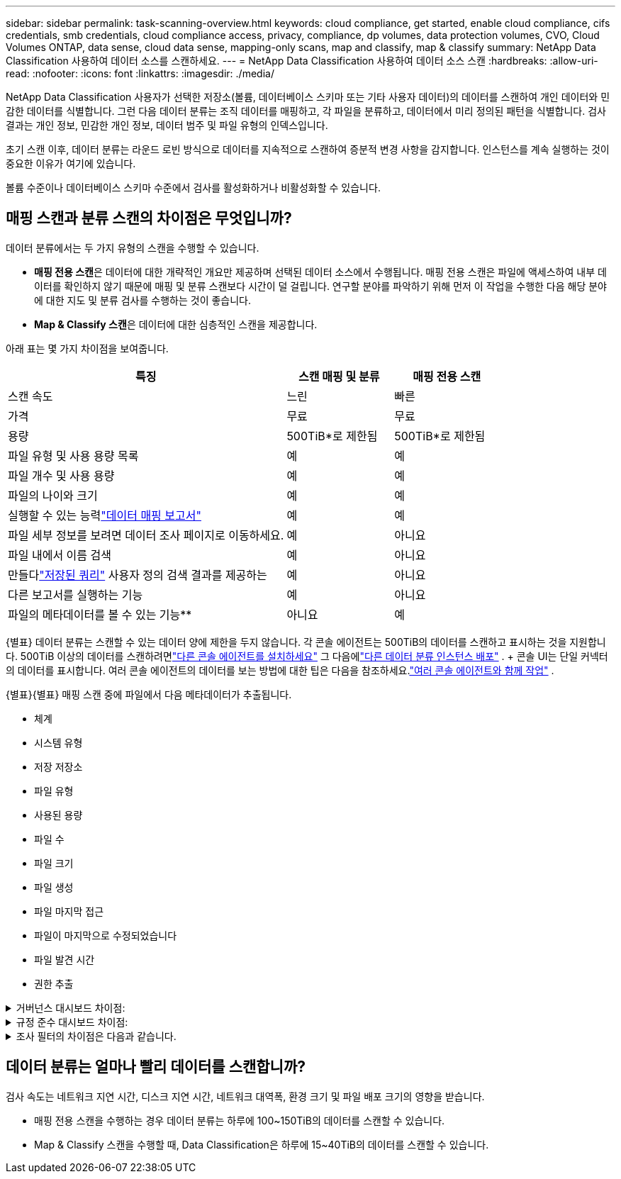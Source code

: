 ---
sidebar: sidebar 
permalink: task-scanning-overview.html 
keywords: cloud compliance, get started, enable cloud compliance, cifs credentials, smb credentials, cloud compliance access, privacy, compliance, dp volumes, data protection volumes, CVO, Cloud Volumes ONTAP, data sense, cloud data sense, mapping-only scans, map and classify, map & classify 
summary: NetApp Data Classification 사용하여 데이터 소스를 스캔하세요. 
---
= NetApp Data Classification 사용하여 데이터 소스 스캔
:hardbreaks:
:allow-uri-read: 
:nofooter: 
:icons: font
:linkattrs: 
:imagesdir: ./media/


[role="lead"]
NetApp Data Classification 사용자가 선택한 저장소(볼륨, 데이터베이스 스키마 또는 기타 사용자 데이터)의 데이터를 스캔하여 개인 데이터와 민감한 데이터를 식별합니다.  그런 다음 데이터 분류는 조직 데이터를 매핑하고, 각 파일을 분류하고, 데이터에서 미리 정의된 패턴을 식별합니다.  검사 결과는 개인 정보, 민감한 개인 정보, 데이터 범주 및 파일 유형의 인덱스입니다.

초기 스캔 이후, 데이터 분류는 라운드 로빈 방식으로 데이터를 지속적으로 스캔하여 증분적 변경 사항을 감지합니다.  인스턴스를 계속 실행하는 것이 중요한 이유가 여기에 있습니다.

볼륨 수준이나 데이터베이스 스키마 수준에서 검사를 활성화하거나 비활성화할 수 있습니다.



== 매핑 스캔과 분류 스캔의 차이점은 무엇입니까?

데이터 분류에서는 두 가지 유형의 스캔을 수행할 수 있습니다.

* **매핑 전용 스캔**은 데이터에 대한 개략적인 개요만 제공하며 선택된 데이터 소스에서 수행됩니다.  매핑 전용 스캔은 파일에 액세스하여 내부 데이터를 확인하지 않기 때문에 매핑 및 분류 스캔보다 시간이 덜 걸립니다.  연구할 분야를 파악하기 위해 먼저 이 작업을 수행한 다음 해당 분야에 대한 지도 및 분류 검사를 수행하는 것이 좋습니다.
* **Map & Classify 스캔**은 데이터에 대한 심층적인 스캔을 제공합니다.


아래 표는 몇 가지 차이점을 보여줍니다.

[cols="47,18,18"]
|===
| 특징 | 스캔 매핑 및 분류 | 매핑 전용 스캔 


| 스캔 속도 | 느린 | 빠른 


| 가격 | 무료 | 무료 


| 용량 | 500TiB*로 제한됨 | 500TiB*로 제한됨 


| 파일 유형 및 사용 용량 목록 | 예 | 예 


| 파일 개수 및 사용 용량 | 예 | 예 


| 파일의 나이와 크기 | 예 | 예 


| 실행할 수 있는 능력link:task-controlling-governance-data.html["데이터 매핑 보고서"] | 예 | 예 


| 파일 세부 정보를 보려면 데이터 조사 페이지로 이동하세요. | 예 | 아니요 


| 파일 내에서 이름 검색 | 예 | 아니요 


| 만들다link:task-using-policies.html["저장된 쿼리"] 사용자 정의 검색 결과를 제공하는 | 예 | 아니요 


| 다른 보고서를 실행하는 기능 | 예 | 아니요 


| 파일의 메타데이터를 볼 수 있는 기능** | 아니요 | 예 
|===
{별표} 데이터 분류는 스캔할 수 있는 데이터 양에 제한을 두지 않습니다.  각 콘솔 에이전트는 500TiB의 데이터를 스캔하고 표시하는 것을 지원합니다. 500TiB 이상의 데이터를 스캔하려면link:https://docs.netapp.com/us-en/console-setup-admin/concept-connectors.html#connector-installation["다른 콘솔 에이전트를 설치하세요"^] 그 다음에link:task-deploy-overview.html["다른 데이터 분류 인스턴스 배포"] .  + 콘솔 UI는 단일 커넥터의 데이터를 표시합니다.  여러 콘솔 에이전트의 데이터를 보는 방법에 대한 팁은 다음을 참조하세요.link:https://docs.netapp.com/us-en/console-setup-admin/task-manage-multiple-connectors.html#switch-between-connectors["여러 콘솔 에이전트와 함께 작업"^] .

{별표}{별표} 매핑 스캔 중에 파일에서 다음 메타데이터가 추출됩니다.

* 체계
* 시스템 유형
* 저장 저장소
* 파일 유형
* 사용된 용량
* 파일 수
* 파일 크기
* 파일 생성
* 파일 마지막 접근
* 파일이 마지막으로 수정되었습니다
* 파일 발견 시간
* 권한 추출


.거버넌스 대시보드 차이점:
[%collapsible]
====
[cols="40,25,25"]
|===
| 특징 | 지도 및 분류 | 지도 


| 오래된 데이터 | 예 | 예 


| 비업무용 데이터 | 예 | 예 


| 중복된 파일 | 예 | 예 


| 미리 정의된 저장된 쿼리 | 예 | 아니요 


| 기본 저장된 쿼리 | 예 | 예 


| DDA 보고서 | 예 | 예 


| 매핑 보고서 | 예 | 예 


| 감도 수준 감지 | 예 | 아니요 


| 광범위한 권한이 있는 민감한 데이터 | 예 | 아니요 


| 공개 권한 | 예 | 예 


| 데이터의 시대 | 예 | 예 


| 데이터 크기 | 예 | 예 


| 카테고리 | 예 | 아니요 


| 파일 유형 | 예 | 예 
|===
====
.규정 준수 대시보드 차이점:
[%collapsible]
====
[cols="40,25,25"]
|===
| 특징 | 지도 및 분류 | 지도 


| 개인정보 | 예 | 아니요 


| 민감한 개인 정보 | 예 | 아니요 


| 개인정보 위험 평가 보고서 | 예 | 아니요 


| HIPAA 보고서 | 예 | 아니요 


| PCI DSS 보고서 | 예 | 아니요 
|===
====
.조사 필터의 차이점은 다음과 같습니다.
[%collapsible]
====
[cols="40,25,25"]
|===
| 특징 | 지도 및 분류 | 지도 


| 저장된 쿼리 | 예 | 예 


| 시스템 유형 | 예 | 예 


| 체계 | 예 | 예 


| 저장 저장소 | 예 | 예 


| 파일 유형 | 예 | 예 


| 파일 크기 | 예 | 예 


| 생성 시간 | 예 | 예 


| 발견된 시간 | 예 | 예 


| 마지막 수정 | 예 | 예 


| 마지막 접근 | 예 | 예 


| 공개 권한 | 예 | 예 


| 파일 디렉토리 경로 | 예 | 예 


| 범주 | 예 | 아니요 


| 민감도 수준 | 예 | 아니요 


| 식별자의 수 | 예 | 아니요 


| 개인정보 | 예 | 아니요 


| 민감한 개인 데이터 | 예 | 아니요 


| 데이터 주체 | 예 | 아니요 


| 중복 | 예 | 예 


| 분류 상태 | 예 | 상태는 항상 "제한된 통찰력"입니다. 


| 스캔 분석 이벤트 | 예 | 예 


| 파일 해시 | 예 | 예 


| 접근 권한이 있는 사용자 수 | 예 | 예 


| 사용자/그룹 권한 | 예 | 예 


| 파일 소유자 | 예 | 예 


| 디렉토리 유형 | 예 | 예 
|===
====


== 데이터 분류는 얼마나 빨리 데이터를 스캔합니까?

검사 속도는 네트워크 지연 시간, 디스크 지연 시간, 네트워크 대역폭, 환경 크기 및 파일 배포 크기의 영향을 받습니다.

* 매핑 전용 스캔을 수행하는 경우 데이터 분류는 하루에 100~150TiB의 데이터를 스캔할 수 있습니다.
* Map & Classify 스캔을 수행할 때, Data Classification은 하루에 15~40TiB의 데이터를 스캔할 수 있습니다.

